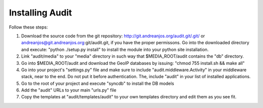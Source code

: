 ==================
 Installing Audit 
==================

Follow these steps:

1. Download the source code from the git repository:
   http://git.andreanjos.org/audit.git/.git/ or
   andreanjos@git.andreanjos.org:git/audit.git, if you have the proper
   permissons. Go into the downloaded directory and execute:
   "python ./setup.py install" to install the module into your python site
   installation.

2. Link "audit/media" to your "media" directory in such way that
   $MEDIA_ROOT/audit contains the "db" directory.

3. Go into $MEDIA_ROOT/audit and download the GeoIP databases by issuing:
   "chmod 755 install.sh && make all"

4. Go into your project's "settings.py" file and make sure to include
   "audit.middleware.Activity" in your middleware stack, near to the end. Do
   not put it before authentication. The, include "audit" in your list of
   installed applications.

5. Go to the root of your project and execute "syncdb" to install the DB models

6. Add the "audit" URLs to your main "urls.py" file

7. Copy the templates at "audit/templates/audit" to your own templates
   directory and edit them as you see fit.
